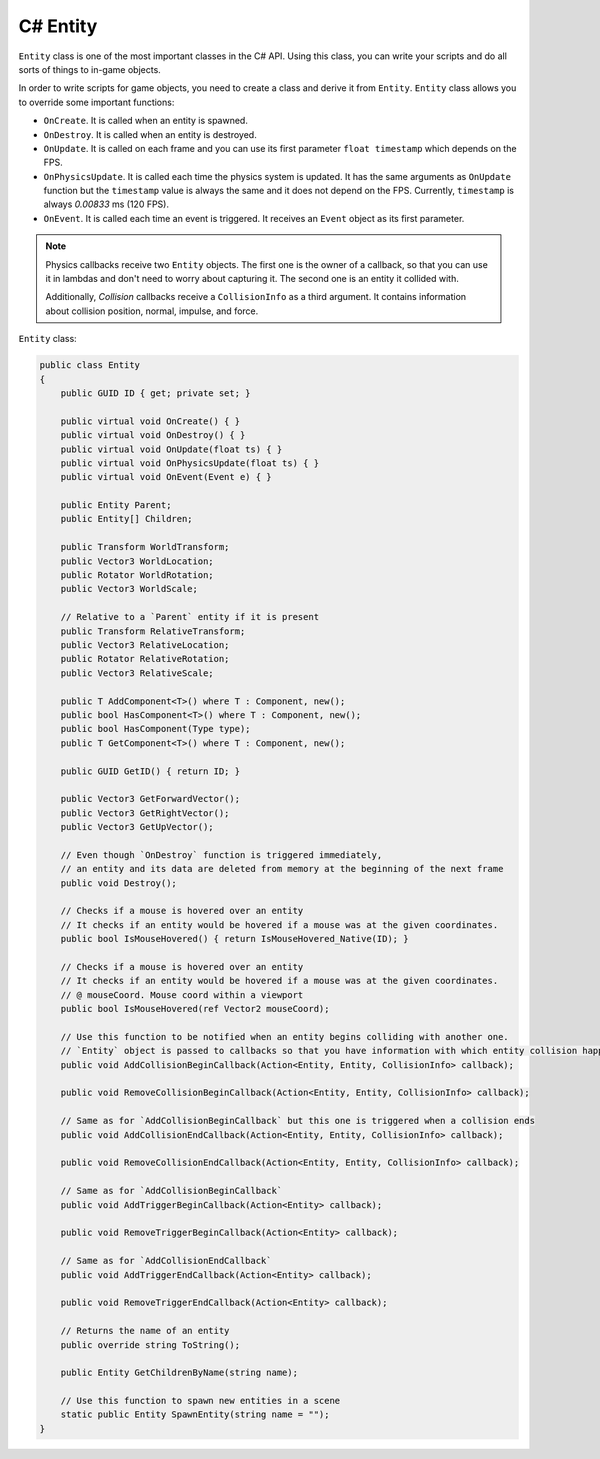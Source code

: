 .. _csharp_entity_guide:

C# Entity
=========

``Entity`` class is one of the most important classes in the C# API.
Using this class, you can write your scripts and do all sorts of things to in-game objects.

In order to write scripts for game objects, you need to create a class and derive it from ``Entity``.
``Entity`` class allows you to override some important functions:

- ``OnCreate``. It is called when an entity is spawned.
- ``OnDestroy``. It is called when an entity is destroyed.
- ``OnUpdate``. It is called on each frame and you can use its first parameter ``float timestamp`` which depends on the FPS.
- ``OnPhysicsUpdate``. It is called each time the physics system is updated. It has the same arguments as ``OnUpdate`` function but the ``timestamp`` value is always the same and it does not depend on the FPS. Currently, ``timestamp`` is always `0.00833` ms (120 FPS).
- ``OnEvent``. It is called each time an event is triggered. It receives an ``Event`` object as its first parameter.

.. note::
    Physics callbacks receive two ``Entity`` objects.
    The first one is the owner of a callback, so that you can use it in lambdas and don't need to worry about capturing it.
    The second one is an entity it collided with.

    Additionally, `Collision` callbacks receive a ``CollisionInfo`` as a third argument. It contains information about collision position, normal, impulse, and force.

``Entity`` class:

.. code-block:: csharp

    public class Entity
    {
        public GUID ID { get; private set; }

        public virtual void OnCreate() { }
        public virtual void OnDestroy() { }
        public virtual void OnUpdate(float ts) { }
        public virtual void OnPhysicsUpdate(float ts) { }
        public virtual void OnEvent(Event e) { }

        public Entity Parent;
        public Entity[] Children;

        public Transform WorldTransform;
        public Vector3 WorldLocation;
        public Rotator WorldRotation;
        public Vector3 WorldScale;

        // Relative to a `Parent` entity if it is present
        public Transform RelativeTransform;
        public Vector3 RelativeLocation;
        public Rotator RelativeRotation;
        public Vector3 RelativeScale;

        public T AddComponent<T>() where T : Component, new();
        public bool HasComponent<T>() where T : Component, new();
        public bool HasComponent(Type type);
        public T GetComponent<T>() where T : Component, new();

        public GUID GetID() { return ID; }

        public Vector3 GetForwardVector();
        public Vector3 GetRightVector();
        public Vector3 GetUpVector();

        // Even though `OnDestroy` function is triggered immediately,
        // an entity and its data are deleted from memory at the beginning of the next frame
        public void Destroy();

        // Checks if a mouse is hovered over an entity
        // It checks if an entity would be hovered if a mouse was at the given coordinates.
        public bool IsMouseHovered() { return IsMouseHovered_Native(ID); }

        // Checks if a mouse is hovered over an entity
        // It checks if an entity would be hovered if a mouse was at the given coordinates.
        // @ mouseCoord. Mouse coord within a viewport
        public bool IsMouseHovered(ref Vector2 mouseCoord);

        // Use this function to be notified when an entity begins colliding with another one.
        // `Entity` object is passed to callbacks so that you have information with which entity collision happened.
        public void AddCollisionBeginCallback(Action<Entity, Entity, CollisionInfo> callback);

        public void RemoveCollisionBeginCallback(Action<Entity, Entity, CollisionInfo> callback);

        // Same as for `AddCollisionBeginCallback` but this one is triggered when a collision ends
        public void AddCollisionEndCallback(Action<Entity, Entity, CollisionInfo> callback);

        public void RemoveCollisionEndCallback(Action<Entity, Entity, CollisionInfo> callback);

        // Same as for `AddCollisionBeginCallback`
        public void AddTriggerBeginCallback(Action<Entity> callback);

        public void RemoveTriggerBeginCallback(Action<Entity> callback);

        // Same as for `AddCollisionEndCallback`
        public void AddTriggerEndCallback(Action<Entity> callback);

        public void RemoveTriggerEndCallback(Action<Entity> callback);

        // Returns the name of an entity
        public override string ToString();

        public Entity GetChildrenByName(string name);

        // Use this function to spawn new entities in a scene
        static public Entity SpawnEntity(string name = "");
    }
